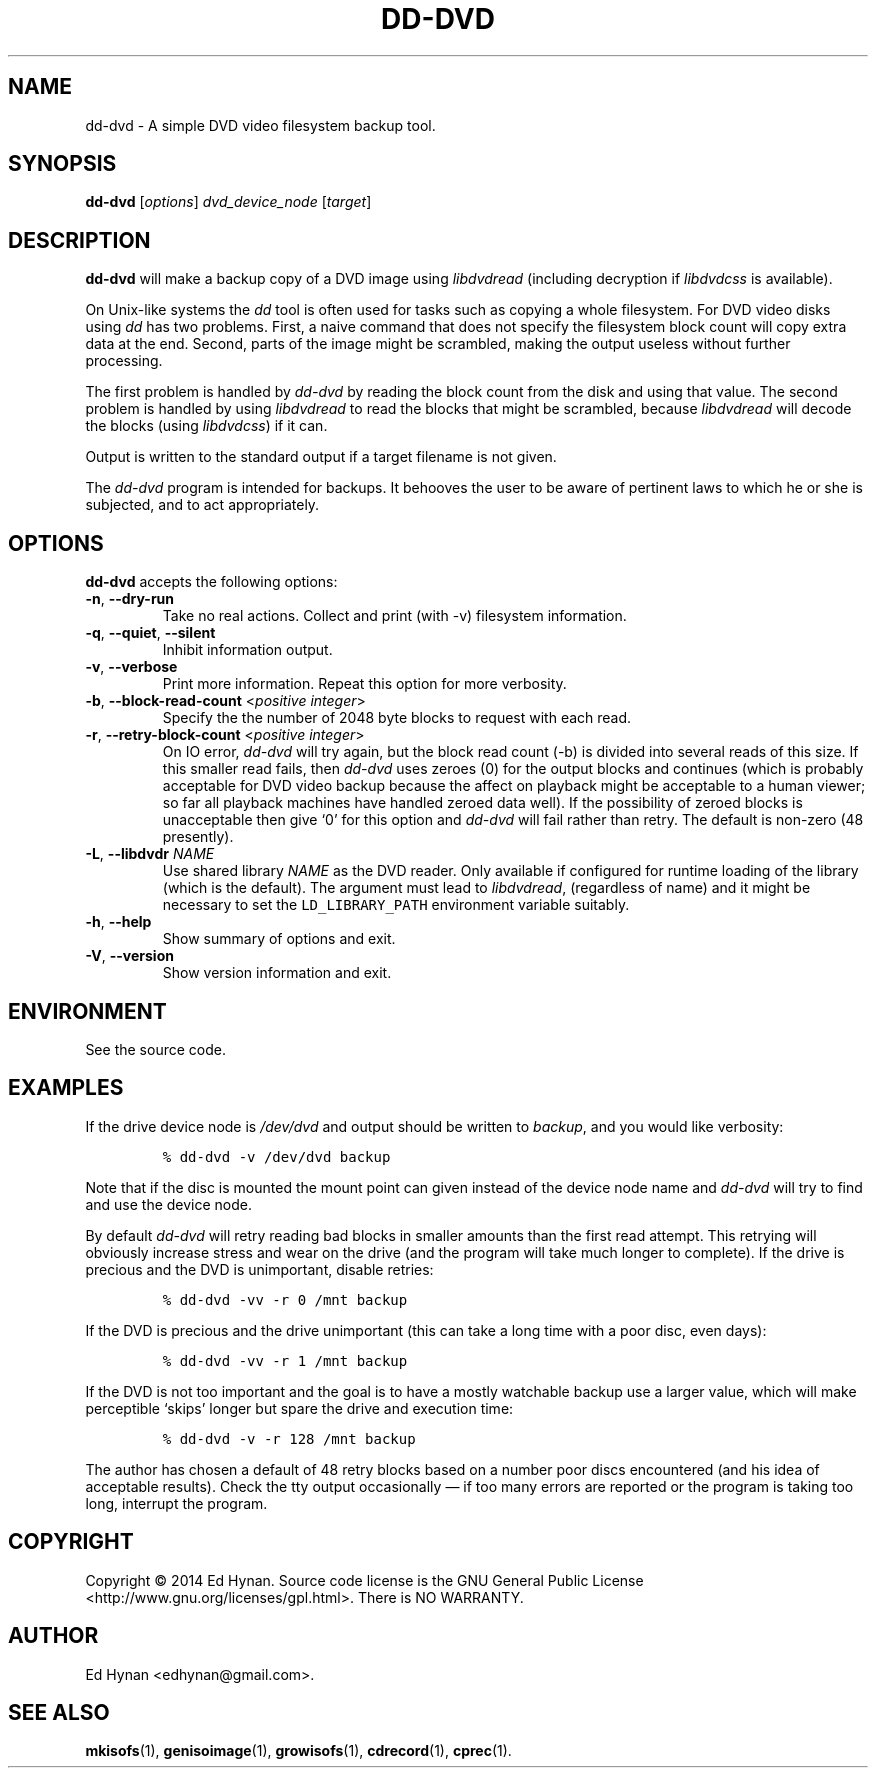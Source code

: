 .\"                              hey, Emacs:   -*- nroff -*-
.\" dd-dvd is free software; you can redistribute it and/or modify
.\" it under the terms of the GNU General Public License as published by
.\" the Free Software Foundation; either version 2 of the License, or
.\" (at your option) any later version.
.\"
.\" This program is distributed in the hope that it will be useful,
.\" but WITHOUT ANY WARRANTY; without even the implied warranty of
.\" MERCHANTABILITY or FITNESS FOR A PARTICULAR PURPOSE.  See the
.\" GNU General Public License for more details.
.\"
.\" You should have received a copy of the GNU General Public License
.\" along with this program; see the file COPYING.  If not, write to
.\" the Free Software Foundation, 675 Mass Ave, Cambridge, MA 02139, USA.
.\"
.\" .TH CPREC 1 "November 22, 2007"
.\" .TH CPREC 1 "January 17, 2010"
.TH DD-DVD 1 "September 1, 2014"
.\" Please update the above date whenever this man page is modified.
.\"
.\" Some nroff macros, for reference:
.\" .nh        disable hyphenation
.\" .hy        enable hyphenation
.\" .ad l      left justify
.\" .ad b      justify to both left and right margins (default)
.\" .nf        disable filling
.\" .fi        enable filling
.\" .br        insert line break
.\" .sp <n>    insert n+1 empty lines
.\" for manpage-specific macros, see man(7)
.SH NAME
dd-dvd \- A simple DVD video filesystem backup tool.
.SH SYNOPSIS
.B dd-dvd
.RI [ options ]
\fIdvd_device_node\fP [\fItarget\fP]
.SH DESCRIPTION
\fBdd-dvd\fP will make a backup copy of a DVD image
using
.nh
\fIlibdvdread\fP
.hy
(including decryption if
.nh
\fIlibdvdcss\fP
.hy
is available).
.PP
On Unix-like systems the \fIdd\fP tool is often used
for tasks such as copying a whole filesystem. For DVD
video disks using \fIdd\fP has two problems. First,
a naive command that does not specify the filesystem
block count will copy extra data at the end. Second,
parts of the image might be scrambled, making the
output useless without further processing.
.PP
The first problem is handled by \fIdd-dvd\fP by
reading the block count from the disk and using
that value. The second problem is handled by using
\fIlibdvdread\fP to read the blocks that might
be scrambled, because \fIlibdvdread\fP will decode
the blocks (using \fIlibdvdcss\fP) if it can.
.PP
Output is written to the standard output if a
target filename is not given.
.PP
The \fIdd-dvd\fP program is intended for backups.
It behooves the user to be aware of pertinent laws to which
he or she is subjected, and to act appropriately.
.SH OPTIONS
\fBdd-dvd\fP accepts the following options:
.TP
.BR  \-n , " \-\-dry-run"
Take no real actions. Collect and print (with -v)
filesystem information.
.TP
.BR  \-q , " \-\-quiet" , " \-\-silent"
Inhibit information output.
.TP
.BR  \-v , " \-\-verbose"
Print more information. Repeat this option for more verbosity.
.TP
.BR  \-b , " \-\-block-read-count" " <\fIpositive integer\fP>"
Specify the the number of 2048 byte blocks to
request with each read.
.TP
.BR  \-r , " \-\-retry-block-count" " <\fIpositive integer\fP>"
On IO error, \fIdd-dvd\fP will try again, but the block
read count (-b) is divided into several reads of this size.
If this smaller read fails, then \fIdd-dvd\fP uses zeroes
(0) for the output blocks and continues (which is probably
acceptable for DVD video backup because the affect on
playback might be acceptable to a human viewer; so far
all playback machines have handled zeroed data well).
If the possibility of zeroed blocks is unacceptable then
give `0' for this option and \fIdd-dvd\fP will fail rather
than retry. The default is non-zero (48 presently).
.TP
.BR  \-L , " \-\-libdvdr" " \fINAME\fP"
Use shared library \fINAME\fP as the DVD reader.
Only available if configured for runtime loading of the library
(which is the default).
The argument must lead to
.nh
\fIlibdvdread\fP,
.hy
(regardless of name)
and it might be necessary to set the
.nh
\fCLD_LIBRARY_PATH\fP
.hy
environment variable suitably.
.TP
.BR \-h , " \-\-help"
Show summary of options and exit.
.TP
.BR \-V , " \-\-version"
Show version information and exit.
.\" .nh
.SH ENVIRONMENT
See the source code.
.SH EXAMPLES
.PP
If the drive device node is \fI/dev/dvd\fP
and output should be written to \fIbackup\fP,
and you would like verbosity:
.IP
.nf
\fC% dd-dvd -v /dev/dvd backup\fP
.fi
.PP
Note that if the disc is mounted the mount point
can given instead of the device node name and
\fIdd-dvd\fP will try to find and use the device node.
.PP
By default \fIdd-dvd\fP will retry reading bad blocks
in smaller amounts than the first read attempt.
This retrying will obviously increase stress and wear
on the drive (and the program will take much longer
to complete). If the drive is precious and the DVD
is unimportant, disable retries:
.IP
.nf
\fC% dd-dvd -vv -r 0 /mnt backup\fP
.fi
.PP
If the DVD is precious and the drive unimportant
(this can take a long time with a poor disc, even days):
.IP
.nf
\fC% dd-dvd -vv -r 1 /mnt backup\fP
.fi
.PP
If the DVD is not too important and the goal is
to have a mostly watchable backup use a larger
value, which will make perceptible `skips' longer
but spare the drive and execution time:
.IP
.nf
\fC% dd-dvd -v -r 128 /mnt backup\fP
.fi
.PP
The author has chosen a default of 48 retry blocks
based on a number poor discs encountered (and his
idea of acceptable results). Check the tty output
occasionally
\(em if too many errors are reported or the program
is taking too long, interrupt the program.
.PP
.SH COPYRIGHT
Copyright \(co 2014 Ed Hynan. Source code license is the GNU
General Public License <http://www.gnu.org/licenses/gpl.html>.
There is NO WARRANTY.
.SH AUTHOR
Ed Hynan <edhynan@gmail.com>.
.SH "SEE ALSO"
.BR mkisofs (1),
.BR genisoimage (1),
.BR growisofs (1),
.BR cdrecord (1),
.BR cprec (1).
